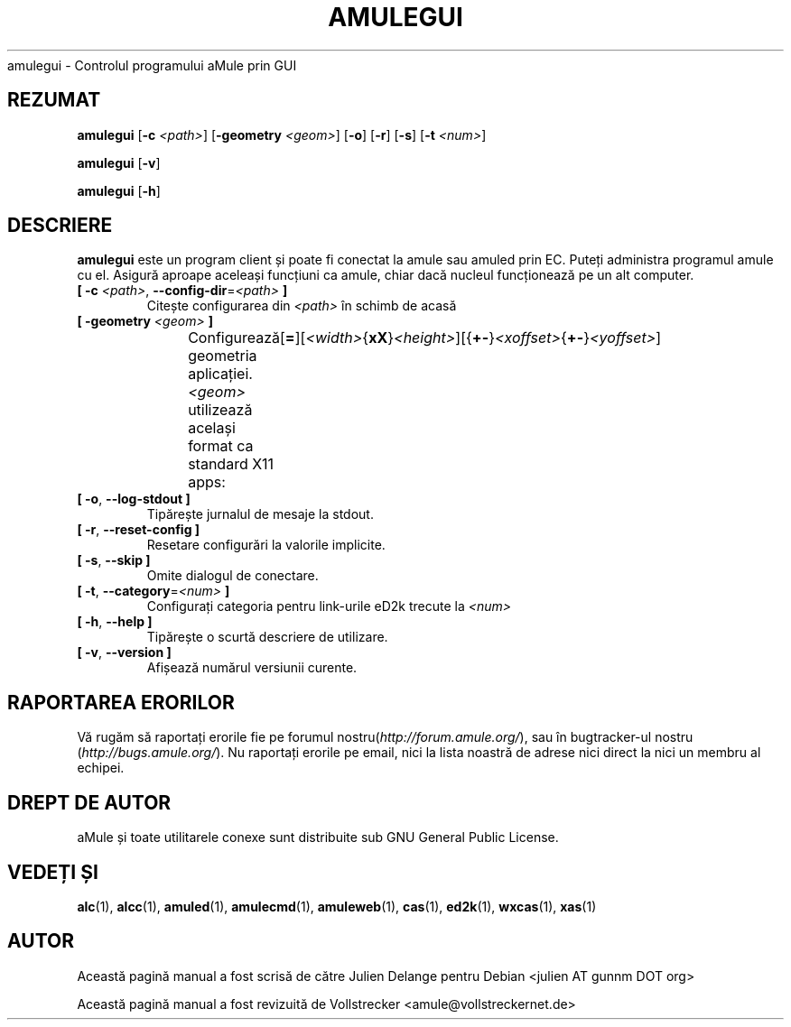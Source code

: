 .\"*******************************************************************
.\"
.\" This file was generated with po4a. Translate the source file.
.\"
.\"*******************************************************************
.TH AMULEGUI 1 "Septembrie 2016" "aMuleGUI v2.3.2" aMuleGUI
.als B_untranslated B
.als RB_untranslated RB
.als unstranslated " "
amulegui \- Controlul programului aMule prin GUI
.SH REZUMAT
.B_untranslated amulegui
[\fB\-c\fP \fI<path>\fP] [\fB\-geometry\fP \fI<geom>\fP]
.RB_untranslated [ \-o ]
.RB_untranslated [ \-r ]
.RB_untranslated [ \-s ]
[\fB\-t\fP \fI<num>\fP]

.B_untranslated amulegui
.RB_untranslated [ \-v ]

.B_untranslated amulegui
.RB_untranslated [ \-h ]
.SH DESCRIERE
\fBamulegui\fP este un program client și poate fi conectat la amule sau amuled
prin EC. Puteți administra programul amule cu el. Asigură aproape aceleași
funcțiuni ca amule, chiar dacă nucleul funcționează pe un alt computer.
.TP 
\fB[ \-c\fP \fI<path>\fP, \fB\-\-config\-dir\fP=\fI<path>\fP \fB]\fP
Citește configurarea din \fI<path>\fP în schimb de acasă
.TP 
\fB[ \-geometry \fP\fI<geom>\fP \fB]\fP
Configurează geometria aplicației. \fI<geom>\fP utilizează același
format ca standard X11
apps:	[\fB=\fP][\fI<width>\fP{\fBxX\fP}\fI<height>\fP][{\fB+\-\fP}\fI<xoffset>\fP{\fB+\-\fP}\fI<yoffset>\fP]
.TP 
.B_untranslated [ \-o\fR, \fB\-\-log\-stdout ]\fR
Tipărește jurnalul de mesaje la stdout.
.TP 
.B_untranslated [ \-r\fR, \fB\-\-reset\-config ]\fR
Resetare configurări la valorile implicite.
.TP 
.B_untranslated [ \-s\fR, \fB\-\-skip ]\fR
Omite dialogul de conectare.
.TP 
\fB[ \-t\fP, \fB\-\-category\fP=\fI<num>\fP \fB]\fP
Configurați categoria pentru link\-urile eD2k trecute la \fI<num>\fP
.TP 
.B_untranslated [ \-h\fR, \fB\-\-help ]\fR
Tipărește o scurtă descriere de utilizare.
.TP 
.B_untranslated [ \-v\fR, \fB\-\-version ]\fR
Afișează numărul versiunii curente.
.SH "RAPORTAREA ERORILOR"
Vă rugăm să raportați erorile fie pe forumul
nostru(\fIhttp://forum.amule.org/\fP), sau în bugtracker\-ul nostru
(\fIhttp://bugs.amule.org/\fP). Nu raportați erorile pe email, nici la lista
noastră de adrese nici direct la nici un membru al echipei.
.SH "DREPT DE AUTOR"
aMule și toate utilitarele conexe sunt distribuite sub GNU General Public
License.
.SH "VEDEȚI ȘI"
.B_untranslated alc\fR(1), \fBalcc\fR(1), \fBamuled\fR(1), \fBamulecmd\fR(1), \fBamuleweb\fR(1), \fBcas\fR(1), \fBed2k\fR(1), \fBwxcas\fR(1), \fBxas\fR(1)
.SH AUTOR
Această pagină manual a fost scrisă de către Julien Delange pentru Debian
<julien AT gunnm DOT org>

Această pagină manual a fost revizuită de Vollstrecker
<amule@vollstreckernet.de>
